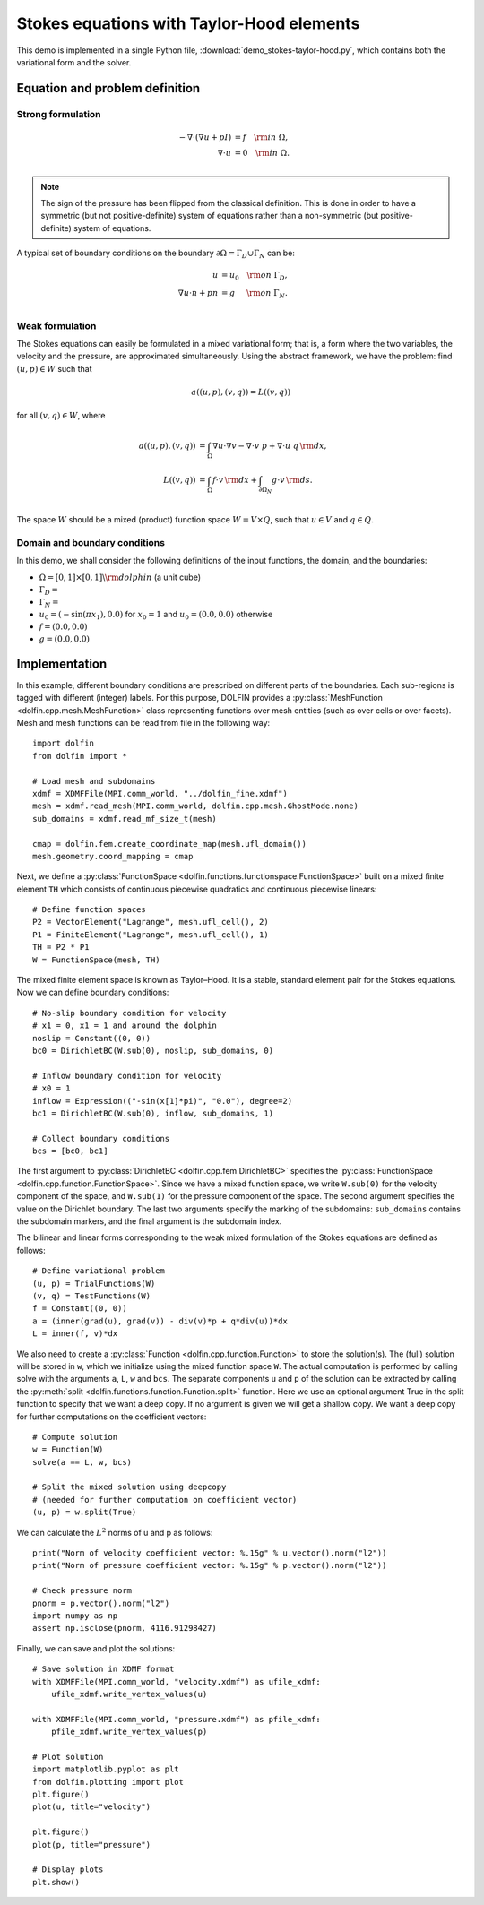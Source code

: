 
.. _demo_pde_stokes-taylor-hood_python_documentation:

Stokes equations with Taylor-Hood elements
==========================================

This demo is implemented in a single Python file,
:download:`demo_stokes-taylor-hood.py`, which contains both the
variational form and the solver.

Equation and problem definition
-------------------------------

Strong formulation
^^^^^^^^^^^^^^^^^^

.. math::
	- \nabla \cdot (\nabla u + p I) &= f \quad {\rm in} \ \Omega, \\
                	\nabla \cdot u &= 0 \quad {\rm in} \ \Omega. \\


.. note::
        The sign of the pressure has been flipped from the classical
   	definition. This is done in order to have a symmetric (but not
	positive-definite) system of equations rather than a
	non-symmetric (but positive-definite) system of equations.

A typical set of boundary conditions on the boundary :math:`\partial
\Omega = \Gamma_{D} \cup \Gamma_{N}` can be:

.. math::
	u &= u_0 \quad {\rm on} \ \Gamma_{D}, \\
	\nabla u \cdot n + p n &= g \,   \quad\;\; {\rm on} \ \Gamma_{N}. \\


Weak formulation
^^^^^^^^^^^^^^^^

The Stokes equations can easily be formulated in a mixed variational
form; that is, a form where the two variables, the velocity and the
pressure, are approximated simultaneously. Using the abstract
framework, we have the problem: find :math:`(u, p) \in W` such that

.. math::
	a((u, p), (v, q)) = L((v, q))

for all :math:`(v, q) \in W`, where

.. math::

	a((u, p), (v, q))
				&= \int_{\Omega} \nabla u \cdot \nabla v
                 - \nabla \cdot v \ p
                 + \nabla \cdot u \ q \, {\rm d} x, \\
	L((v, q))
				&= \int_{\Omega} f \cdot v \, {\rm d} x
    			+ \int_{\partial \Omega_N} g \cdot v \, {\rm d} s. \\

The space :math:`W` should be a mixed (product) function space
:math:`W = V \times Q`, such that :math:`u \in V` and :math:`q \in Q`.

Domain and boundary conditions
^^^^^^^^^^^^^^^^^^^^^^^^^^^^^^

In this demo, we shall consider the following definitions of the input functions, the domain, and the boundaries:

* :math:`\Omega = [0,1]\times[0,1] \backslash {\rm dolphin}` (a unit cube)
* :math:`\Gamma_D =`
* :math:`\Gamma_N =`
* :math:`u_0 = (- \sin(\pi x_1), 0.0)` for :math:`x_0 = 1` and :math:`u_0 = (0.0, 0.0)` otherwise
* :math:`f = (0.0, 0.0)`
* :math:`g = (0.0, 0.0)`


Implementation
--------------

In this example, different boundary conditions are prescribed on
different parts of the boundaries. Each sub-regions is tagged with
different (integer) labels. For this purpose, DOLFIN provides
a :py:class:`MeshFunction <dolfin.cpp.mesh.MeshFunction>` class
representing functions over mesh entities (such as over cells or over
facets). Mesh and mesh functions can be read from file in the
following way::

    import dolfin
    from dolfin import *

    # Load mesh and subdomains
    xdmf = XDMFFile(MPI.comm_world, "../dolfin_fine.xdmf")
    mesh = xdmf.read_mesh(MPI.comm_world, dolfin.cpp.mesh.GhostMode.none)
    sub_domains = xdmf.read_mf_size_t(mesh)

    cmap = dolfin.fem.create_coordinate_map(mesh.ufl_domain())
    mesh.geometry.coord_mapping = cmap


Next, we define a :py:class:`FunctionSpace
<dolfin.functions.functionspace.FunctionSpace>` built on a mixed
finite element ``TH`` which consists of continuous
piecewise quadratics and continuous piecewise
linears::

    # Define function spaces
    P2 = VectorElement("Lagrange", mesh.ufl_cell(), 2)
    P1 = FiniteElement("Lagrange", mesh.ufl_cell(), 1)
    TH = P2 * P1
    W = FunctionSpace(mesh, TH)

The mixed finite element space is known as Taylor–Hood.
It is a stable, standard element pair for the Stokes
equations. Now we can define boundary conditions::

    # No-slip boundary condition for velocity
    # x1 = 0, x1 = 1 and around the dolphin
    noslip = Constant((0, 0))
    bc0 = DirichletBC(W.sub(0), noslip, sub_domains, 0)

    # Inflow boundary condition for velocity
    # x0 = 1
    inflow = Expression(("-sin(x[1]*pi)", "0.0"), degree=2)
    bc1 = DirichletBC(W.sub(0), inflow, sub_domains, 1)

    # Collect boundary conditions
    bcs = [bc0, bc1]

The first argument to
:py:class:`DirichletBC <dolfin.cpp.fem.DirichletBC>`
specifies the :py:class:`FunctionSpace
<dolfin.cpp.function.FunctionSpace>`. Since we have a
mixed function space, we write
``W.sub(0)`` for the velocity component of the space, and
``W.sub(1)`` for the pressure component of the space.
The second argument specifies the value on the Dirichlet
boundary. The last two arguments specify the marking of the subdomains:
``sub_domains`` contains the subdomain markers, and the final argument is the subdomain index.

The bilinear and linear forms corresponding to the weak mixed
formulation of the Stokes equations are defined as follows::

    # Define variational problem
    (u, p) = TrialFunctions(W)
    (v, q) = TestFunctions(W)
    f = Constant((0, 0))
    a = (inner(grad(u), grad(v)) - div(v)*p + q*div(u))*dx
    L = inner(f, v)*dx

We also need to create a :py:class:`Function
<dolfin.cpp.function.Function>` to store the solution(s). The (full)
solution will be stored in ``w``, which we initialize using the mixed
function space ``W``. The actual
computation is performed by calling solve with the arguments ``a``,
``L``, ``w`` and ``bcs``. The separate components ``u`` and ``p`` of
the solution can be extracted by calling the :py:meth:`split
<dolfin.functions.function.Function.split>` function. Here we use an
optional argument True in the split function to specify that we want a
deep copy. If no argument is given we will get a shallow copy. We want
a deep copy for further computations on the coefficient vectors::

    # Compute solution
    w = Function(W)
    solve(a == L, w, bcs)

    # Split the mixed solution using deepcopy
    # (needed for further computation on coefficient vector)
    (u, p) = w.split(True)

We can calculate the :math:`L^2` norms of u and p as follows::

    print("Norm of velocity coefficient vector: %.15g" % u.vector().norm("l2"))
    print("Norm of pressure coefficient vector: %.15g" % p.vector().norm("l2"))

    # Check pressure norm
    pnorm = p.vector().norm("l2")
    import numpy as np
    assert np.isclose(pnorm, 4116.91298427)

Finally, we can save and plot the solutions::

    # Save solution in XDMF format
    with XDMFFile(MPI.comm_world, "velocity.xdmf") as ufile_xdmf:
        ufile_xdmf.write_vertex_values(u)

    with XDMFFile(MPI.comm_world, "pressure.xdmf") as pfile_xdmf:
        pfile_xdmf.write_vertex_values(p)

    # Plot solution
    import matplotlib.pyplot as plt
    from dolfin.plotting import plot
    plt.figure()
    plot(u, title="velocity")

    plt.figure()
    plot(p, title="pressure")

    # Display plots
    plt.show()
